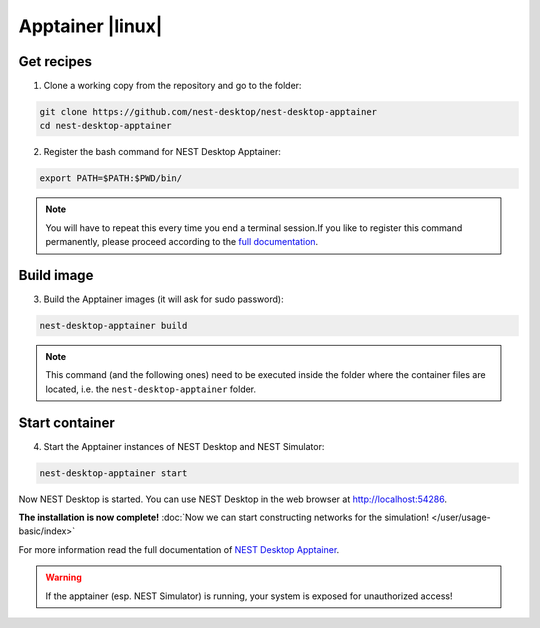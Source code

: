 .. _apptainer:

Apptainer |linux|
=================

.. grid:: 2

   .. grid-item::
      :columns: 9

      Apptainer, former Singularity, is an application container for **Linux** systems. For more information read the
      full documentation of Apptainer `here <https://apptainer.org/>`__.

   .. grid-item::
      :columns: 3

      .. image:: /_static/img/logo/apptainer-logo.png
         :target: #
         :width: 120px

Get recipes
-----------

1. Clone a working copy from the repository and go to the folder:

.. code-block:: bash

   git clone https://github.com/nest-desktop/nest-desktop-apptainer
   cd nest-desktop-apptainer

2. Register the bash command for NEST Desktop Apptainer:

.. code-block:: bash

   export PATH=$PATH:$PWD/bin/

.. note::
   You will have to repeat this every time you end a terminal session.If you like to register this command permanently,
   please proceed according to the `full documentation <https://github.com/nest-desktop/nest-desktop-apptainer>`__.

Build image
-----------

3. Build the Apptainer images (it will ask for sudo password):

.. code-block:: bash

   nest-desktop-apptainer build

.. note::
   This command (and the following ones) need to be executed inside the folder where the container files are located,
   i.e. the ``nest-desktop-apptainer`` folder.

Start container
---------------

4. Start the Apptainer instances of NEST Desktop and NEST Simulator:

.. code-block:: bash

   nest-desktop-apptainer start

Now NEST Desktop is started. You can use NEST Desktop in the web browser at http://localhost:54286.

**The installation is now complete!**
:doc:`Now we can start constructing networks for the simulation! </user/usage-basic/index>`

For more information read the full documentation of `NEST Desktop Apptainer
<https://github.com/nest-desktop/nest-desktop-apptainer>`__.


.. warning::
   If the apptainer (esp. NEST Simulator) is running, your system is exposed for unauthorized access!
